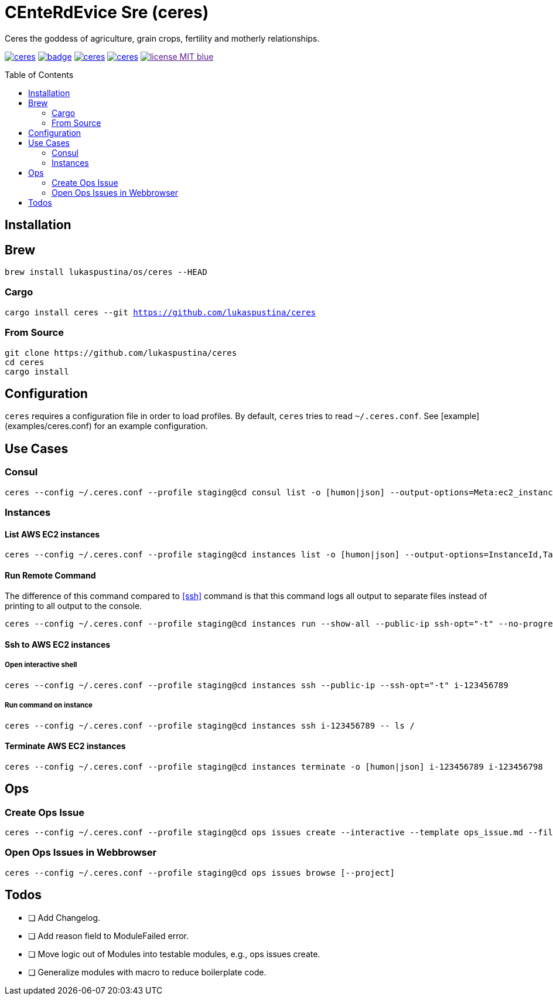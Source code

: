 = CEnteRdEvice Sre (ceres)
:toc: macro
Ceres the goddess of agriculture, grain crops, fertility and motherly relationships.

image:https://travis-ci.org/lukaspustina/ceres.svg?branch=master[link="https://travis-ci.org/lukaspustina/ceres"] image:https://codecov.io/gh/lukaspustina/ceres/branch/master/graph/badge.svg[link="https://codecov.io/gh/lukaspustina/ceres"] image:https://img.shields.io/github/release/lukaspustina/ceres.svg[link="https://github.com/lukaspustina/ceres/releases"] image:https://img.shields.io/crates/v/ceres.svg[link="https://crates.io/crates/ceres"] image:https://img.shields.io/badge/license-MIT-blue.svg?label=License[link="./LICENSE]

toc::[]

== Installation

== Brew

`brew install lukaspustina/os/ceres --HEAD`

=== Cargo

`cargo install ceres --git https://github.com/lukaspustina/ceres`

=== From Source

[source,bash]
----
git clone https://github.com/lukaspustina/ceres
cd ceres
cargo install
----


== Configuration

`ceres` requires a configuration file in order to load profiles. By default, `ceres` tries to read `~/.ceres.conf`. See [example](examples/ceres.conf) for an example configuration.


== Use Cases

=== Consul

[source,bash]
----
ceres --config ~/.ceres.conf --profile staging@cd consul list -o [humon|json] --output-options=Meta:ec2_instance_id --service mongo-config,mongo --tags centerdevice
----

=== Instances

==== List AWS EC2 instances

[source,bash]
----
ceres --config ~/.ceres.conf --profile staging@cd instances list -o [humon|json] --output-options=InstanceId,Tags=Name:AnsibleHostGroup,State --filter 'Instance=i-.*,Tags=Name:AnsibleHostGroup=batch_.*,State=stopped'
----

==== Run Remote Command

The difference of this command compared to <<ssh>> command is that this command logs all output to separate files instead of printing to all output to the console.

[source,bash]
----
ceres --config ~/.ceres.conf --profile staging@cd instances run --show-all --public-ip ssh-opt="-t" --no-progress-bar i-123456789 i-987654321 -- ls /
----

==== Ssh to AWS EC2 instances

===== Open interactive shell

[source,bash]
----
ceres --config ~/.ceres.conf --profile staging@cd instances ssh --public-ip --ssh-opt="-t" i-123456789
----

===== Run command on instance
[[ssh]]

[source,bash]
----
ceres --config ~/.ceres.conf --profile staging@cd instances ssh i-123456789 -- ls /
----

==== Terminate AWS EC2 instances

[source,bash]
----
ceres --config ~/.ceres.conf --profile staging@cd instances terminate -o [humon|json] i-123456789 i-123456798
----

== Ops

=== Create Ops Issue

[source,bash]
----
ceres --config ~/.ceres.conf --profile staging@cd ops issues create --interactive --template ops_issue.md --filename ops_issue.md --label aws,cluster_b --show-in-browser -t "This is an issue"
----

=== Open Ops Issues in Webbrowser

[source,bash]
----
ceres --config ~/.ceres.conf --profile staging@cd ops issues browse [--project]
----

== Todos

* [ ] Add Changelog.
* [ ] Add reason field to ModuleFailed error.
* [ ] Move logic out of Modules into testable modules, e.g., ops issues create.
* [ ] Generalize modules with macro to reduce boilerplate code.

